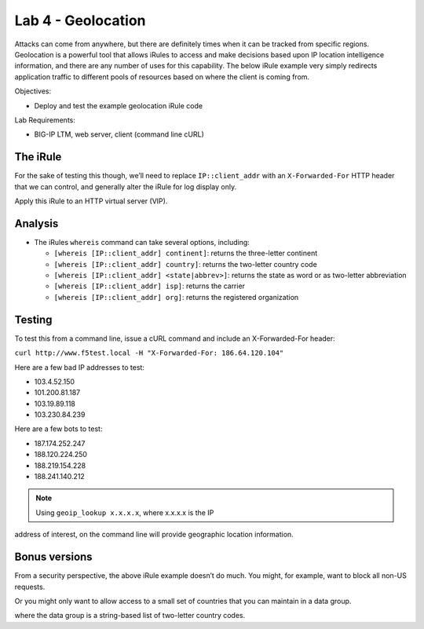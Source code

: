 Lab 4 - Geolocation
-------------------

Attacks can come from anywhere, but there are definitely times when it
can be tracked from specific regions. Geolocation is a powerful tool
that allows iRules to access and make decisions based upon IP location
intelligence information, and there are any number of uses for this
capability. The below iRule example very simply redirects application
traffic to different pools of resources based on where the client is
coming from.

Objectives:

-  Deploy and test the example geolocation iRule code

Lab Requirements:

-  BIG-IP LTM, web server, client (command line cURL)

The iRule
~~~~~~~~~

.. code-block:: tcl
   :linenos:

   when CLIENT_ACCEPTED {
       switch [whereis [IP::client_addr] country] {
           US { pool usa_pool }
           CA { pool canada_pool }
           MX { pool mexico_pool }
           KP { pool majestic_unicorn_pool }
           default { pool northamerica }
       }
   }

For the sake of testing this though, we’ll need to replace
``IP::client_addr`` with an ``X-Forwarded-For`` HTTP header that we can
control, and generally alter the iRule for log display only.

.. code-block:: tcl
   :linenos:
   :emphasize-lines: 3-7

   when HTTP_REQUEST {
       set XFF [getfield [lindex [HTTP::header values X-Forwarded-For] 0] "," 1]
       log local0. "continent: [whereis $XFF continent]"
       log local0. "country: [whereis $XFF country]"
       log local0. "state: [whereis $XFF state]"
       log local0. "isp: [whereis $XFF isp]"
       log local0. "org: [whereis $XFF org]"
   }

Apply this iRule to an HTTP virtual server (VIP).

Analysis
~~~~~~~~

-  The iRules ``whereis`` command can take several options, including:

   - ``[whereis [IP::client_addr] continent]``: returns the three-letter
     continent

   - ``[whereis [IP::client_addr] country]``: returns the two-letter
     country code

   - ``[whereis [IP::client_addr] <state|abbrev>]``: returns the state as
     word or as two-letter abbreviation

   - ``[whereis [IP::client_addr] isp]``: returns the carrier

   - ``[whereis [IP::client_addr] org]``: returns the registered
     organization

Testing
~~~~~~~

To test this from a command line, issue a cURL command and include an
X-Forwarded-For header:

``curl http://www.f5test.local -H "X-Forwarded-For: 186.64.120.104"``

Here are a few bad IP addresses to test:

- 103.4.52.150
- 101.200.81.187
- 103.19.89.118
- 103.230.84.239

Here are a few bots to test:

- 187.174.252.247
- 188.120.224.250
- 188.219.154.228
- 188.241.140.212

.. NOTE:: Using ``geoip_lookup x.x.x.x``, where x.x.x.x is the IP
address of interest, on the command line will provide geographic
location information.

Bonus versions
~~~~~~~~~~~~~~

From a security perspective, the above iRule example doesn’t do
much. You might, for example, want to block all non-US requests.

.. code-block:: tcl
   :linenos:

   when HTTP_REQUEST {
       set XFF [getfield [lindex [HTTP::header values X-Forwarded-For] 0] "," 1]
       if { [whereis $XFF country] ne "US" } {
           drop
           event disable all
       }
   }  
       
Or you might only want to allow access to a small set of countries
that you can maintain in a data group.

.. code-block:: tcl
   :linenos:

   when HTTP_REQUEST {
       set XFF [getfield [lindex [HTTP::header values X-Forwarded-For] 0] "," 1]
       if { not ( [class match [whereis $XFF country] equals list_of_countries ] )} {
           log local0. "[whereis $XFF country] is not a part of accepted countries, traffic is dropped"
           drop
           event disable all
       }
   }

where the data group is a string-based list of two-letter country codes.

.. code-block:: console
   :linenos:

   ltm data-group list_of_countries {
      type string
      members {
           US {}
           CA {}
           IN {}
           LB {}
      }
   }
